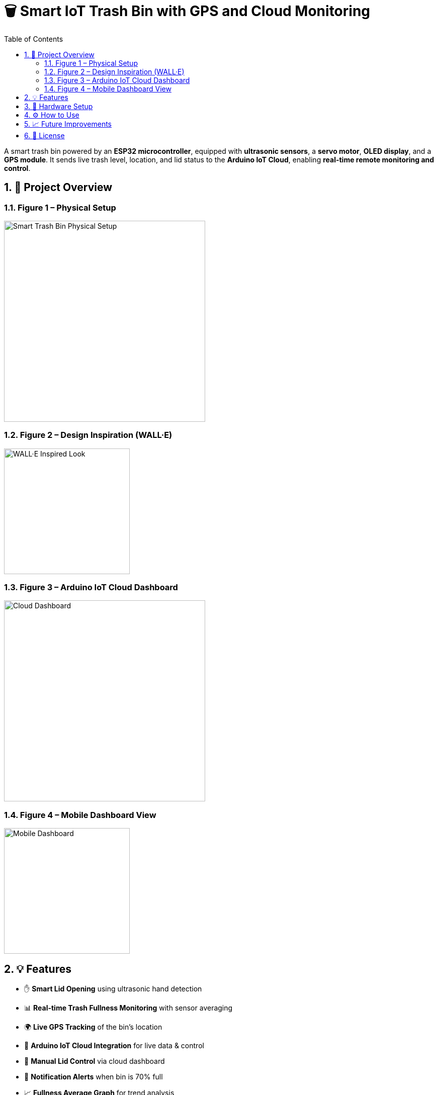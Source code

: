 = 🗑️ Smart IoT Trash Bin with GPS and Cloud Monitoring
:icons: font
:toc:
:toclevels: 2
:sectnums:

A smart trash bin powered by an *ESP32 microcontroller*, equipped with *ultrasonic sensors*, a *servo motor*, *OLED display*, and a *GPS module*.  
It sends live trash level, location, and lid status to the *Arduino IoT Cloud*, enabling *real-time remote monitoring and control*.

== 📸 Project Overview

=== Figure 1 – Physical Setup
image::https://raw.githubusercontent.com/silahacis/SmartTrashBin/main/Images/PhysicalSetup.jpg[Smart Trash Bin Physical Setup, width=400]

=== Figure 2 – Design Inspiration (WALL·E)
image::https://raw.githubusercontent.com/silahacis/SmartTrashBin/main/Images/wall-e.jpg[WALL·E Inspired Look, width=250]

=== Figure 3 – Arduino IoT Cloud Dashboard
image::https://raw.githubusercontent.com/silahacis/SmartTrashBin/main/Images/ArduinoCloudDashboard.png[Cloud Dashboard, width=400]

=== Figure 4 – Mobile Dashboard View
image::https://raw.githubusercontent.com/silahacis/SmartTrashBin/main/Images/ArduinoDashBoardMobile.jpg[Mobile Dashboard, width=250]

== 💡 Features

* ✋ *Smart Lid Opening* using ultrasonic hand detection
* 📊 *Real-time Trash Fullness Monitoring* with sensor averaging
* 🌍 *Live GPS Tracking* of the bin’s location
* 📶 *Arduino IoT Cloud Integration* for live data & control
* 📱 *Manual Lid Control* via cloud dashboard
* 🔔 *Notification Alerts* when bin is 70% full
* 📈 *Fullness Average Graph* for trend analysis

== 🔧 Hardware Setup

[cols="1,2,1", options="header"]
|===
| Component
| Description
| Connection Pins

| ESP32 Dev Board
| Main microcontroller
| Wi-Fi, Serial, GPIOs

| Ultrasonic Sensor 1
| Hand detection near lid
| TRIG1: 5, ECHO1: 18

| Ultrasonic Sensor 2
| Trash level measurement
| TRIG2: 2, ECHO2: 4

| Servo Motor
| Opens/closes lid
| PIN: 14

| OLED Display (I2C)
| Shows fullness percentage
| SDA: 21, SCL: 22

| GPS Module
| Provides latitude/longitude
| RX: 32, TX: 33 (Serial1)
|===

== ⚙️ How to Use

1. Clone the repository:
+
[source,bash]
----
git clone https://github.com/yourusername/smart-iot-trash-bin.git
cd smart-iot-trash-bin
----

2. Flash the code to your ESP32 board using the Arduino IDE.

3. Configure your Arduino IoT Cloud variables:
   * `trashFullnessPercent`
   * `isLidOpen`
   * `gpsLatitude`
   * `gpsLongitude`

4. Power up the system and monitor it via the IoT Cloud dashboard.

== 📈 Future Improvements

* Add solar charging for full autonomy  
* Enable route optimization for collection  
* Add camera module for visual confirmation  
* Integrate with a municipal dashboard

== 📄 License

This project is licensed under the MIT License - see the LICENSE file for details.
